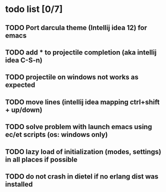 * todo list [0/7]
** TODO Port darcula theme (Intellij idea 12) for emacs
** TODO add * to projectile completion (aka intellij idea C-S-n)
** TODO projectile on windows not works as expected
** TODO move lines (intellij idea mapping ctrl+shift + up/down)
** TODO solve problem with launch emacs using ec/et scripts (os: windows only)
** TODO lazy load of initialization (modes, settings) in all places if possible
** TODO do not crash in dietel if no erlang dist was installed
   
